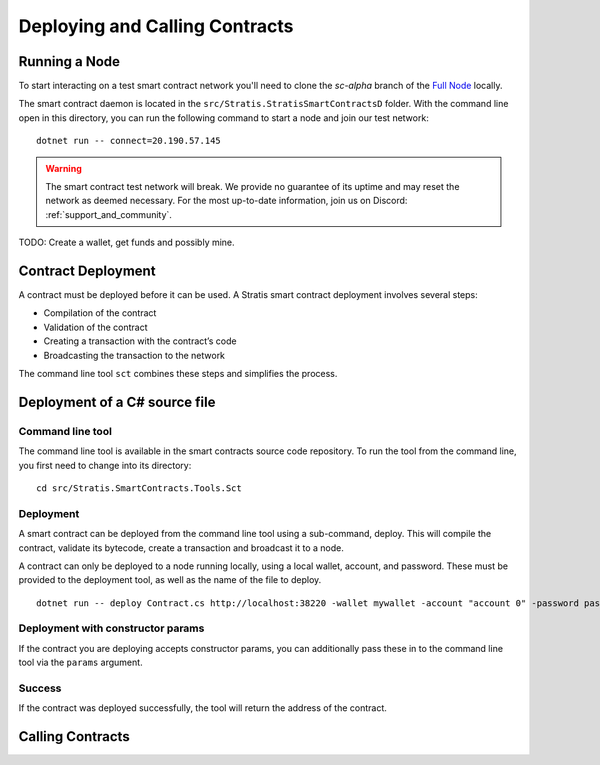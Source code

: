 ###############################
Deploying and Calling Contracts
###############################

Running a Node
--------------

To start interacting on a test smart contract network you'll need to clone the `sc-alpha` branch of the `Full Node <https://github.com/stratisproject/StratisBitcoinFullNode>`_ locally.

The smart contract daemon is located in the ``src/Stratis.StratisSmartContractsD`` folder. With the command line open in this directory, you can run the following command to start a node and join our test network:

::

  dotnet run -- connect=20.190.57.145

.. warning::
  The smart contract test network will break. We provide no guarantee of its uptime and may reset the network as deemed necessary. For the most up-to-date information, join us on Discord: :ref:`support_and_community`.

TODO: Create a wallet, get funds and possibly mine.


Contract Deployment
-------------------

A contract must be deployed before it can be used. A Stratis smart contract deployment involves several steps:

* Compilation of the contract
* Validation of the contract
* Creating a transaction with the contract’s code
* Broadcasting the transaction to the network

The command line tool ``sct`` combines these steps and simplifies the process.

Deployment of a C# source file
--------------------

Command line tool
'''''''''''
The command line tool is available in the smart contracts source code repository. To run the tool from the command line, you first need to change into its directory:

::

  cd src/Stratis.SmartContracts.Tools.Sct

Deployment
''''
A smart contract can be deployed from the command line tool using a sub-command, deploy. This will compile the contract, validate its bytecode, create a transaction and broadcast it to a node.

A contract can only be deployed to a node running locally, using a local wallet, account, and password. These must be provided to the deployment tool, as well as the name of the file to deploy.

::

  dotnet run -- deploy Contract.cs http://localhost:38220 -wallet mywallet -account "account 0" -password password -fee 1000 -gasprice 1 -gaslimit 30000

Deployment with constructor params
'''''''
If the contract you are deploying accepts constructor params, you can additionally pass these in to the command line tool via the ``params`` argument.

Success
'''''''
If the contract was deployed successfully, the tool will return the address of the contract.

Calling Contracts
-----------------
